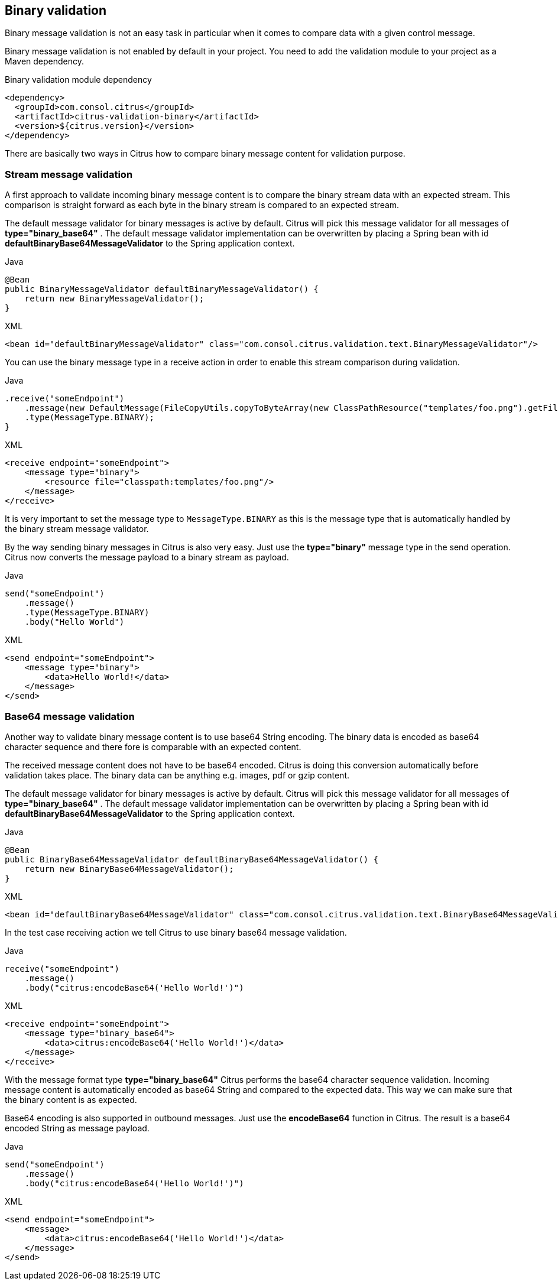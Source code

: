 [[binary-message-validation]]
== Binary validation

Binary message validation is not an easy task in particular when it comes to compare data with a given control message.

Binary message validation is not enabled by default in your project. You need to add the validation module to your project
as a Maven dependency.

.Binary validation module dependency
[source,xml]
----
<dependency>
  <groupId>com.consol.citrus</groupId>
  <artifactId>citrus-validation-binary</artifactId>
  <version>${citrus.version}</version>
</dependency>
----

There are basically two ways in Citrus how to compare binary message content for validation purpose.

[[binary-stream-message-validation]]
=== Stream message validation

A first approach to validate incoming binary message content is to compare the binary stream data with an expected stream.
This comparison is straight forward as each byte in the binary stream is compared to an expected stream.

The default message validator for binary messages is active by default. Citrus will pick this message validator for all
messages of *type="binary_base64"* . The default message validator implementation can be overwritten by placing a Spring
bean with id *defaultBinaryBase64MessageValidator* to the Spring application context.

.Java
[source,java,indent=0,role="primary"]
----
@Bean
public BinaryMessageValidator defaultBinaryMessageValidator() {
    return new BinaryMessageValidator();
}
----

.XML
[source,xml,indent=0,role="secondary"]
----
<bean id="defaultBinaryMessageValidator" class="com.consol.citrus.validation.text.BinaryMessageValidator"/>
----

You can use the binary message type in a receive action in order to enable this stream comparison during validation.

.Java
[source,java]
----
.receive("someEndpoint")
    .message(new DefaultMessage(FileCopyUtils.copyToByteArray(new ClassPathResource("templates/foo.png").getFile())))
    .type(MessageType.BINARY);
}
----

.XML
[source,xml,indent=0,role="secondary"]
----
<receive endpoint="someEndpoint">
    <message type="binary">
        <resource file="classpath:templates/foo.png"/>
    </message>
</receive>
----

It is very important to set the message type to `MessageType.BINARY` as this is the message type that is automatically handled
by the binary stream message validator.

By the way sending binary messages in Citrus is also very easy. Just use the *type="binary"* message type in the send
operation. Citrus now converts the message payload to a binary stream as payload.

.Java
[source,java,indent=0,role="primary"]
----
send("someEndpoint")
    .message()
    .type(MessageType.BINARY)
    .body("Hello World")
----

.XML
[source,xml,indent=0,role="secondary"]
----
<send endpoint="someEndpoint">
    <message type="binary">
        <data>Hello World!</data>
    </message>
</send>
----

[[binary-base64-message-validation]]
=== Base64 message validation

Another way to validate binary message content is to use base64 String encoding. The binary data is encoded as base64
character sequence and there fore is comparable with an expected content.

The received message content does not have to be base64 encoded. Citrus is doing this conversion automatically before validation
takes place. The binary data can be anything e.g. images, pdf or gzip content.

The default message validator for binary messages is active by default. Citrus will pick this message validator for all
messages of *type="binary_base64"* . The default message validator implementation can be overwritten by placing a Spring
bean with id *defaultBinaryBase64MessageValidator* to the Spring application context.

.Java
[source,java,indent=0,role="primary"]
----
@Bean
public BinaryBase64MessageValidator defaultBinaryBase64MessageValidator() {
    return new BinaryBase64MessageValidator();
}
----

.XML
[source,xml,indent=0,role="secondary"]
----
<bean id="defaultBinaryBase64MessageValidator" class="com.consol.citrus.validation.text.BinaryBase64MessageValidator"/>
----

In the test case receiving action we tell Citrus to use binary base64 message validation.

.Java
[source,java,indent=0,role="primary"]
----
receive("someEndpoint")
    .message()
    .body("citrus:encodeBase64('Hello World!')")
----

.XML
[source,xml,indent=0,role="secondary"]
----
<receive endpoint="someEndpoint">
    <message type="binary_base64">
        <data>citrus:encodeBase64('Hello World!')</data>
    </message>
</receive>
----

With the message format type *type="binary_base64"* Citrus performs the base64 character sequence validation. Incoming
message content is automatically encoded as base64 String and compared to the expected data. This way we can make sure that
the binary content is as expected.

Base64 encoding is also supported in outbound messages. Just use the *encodeBase64* function in Citrus. The result is a
base64 encoded String as message payload.

.Java
[source,java,indent=0,role="primary"]
----
send("someEndpoint")
    .message()
    .body("citrus:encodeBase64('Hello World!')")
----

.XML
[source,xml,indent=0,role="secondary"]
----
<send endpoint="someEndpoint">
    <message>
        <data>citrus:encodeBase64('Hello World!')</data>
    </message>
</send>
----
